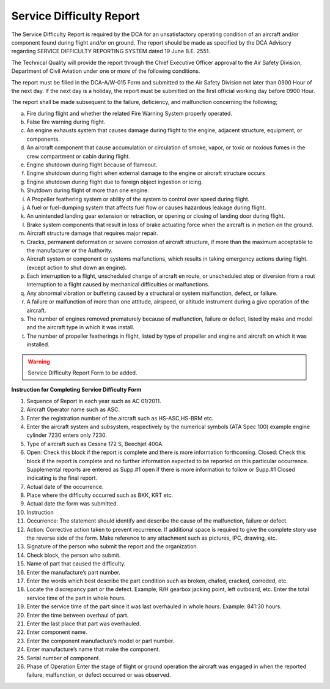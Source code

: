 Service Difficulty Report
-------------------------

The Service Difficulty Report is required by the DCA for an unsatisfactory operating condition of an aircraft and/or component found during flight and/or on ground. The report should be made as specified by the DCA Advisory regarding SERVICE DIFFICULTY REPORTING SYSTEM   dated 19 June B.E. 2551. 

The Technical Quality will provide the report through the Chief Executive Officer approval to the Air Safety Division, Department of Civil Aviation under one or more of the following conditions.

The report must be filled in the DCA-A/W-015 Form and submitted to the Air Safety Division not later than 0900 Hour of the next day. If the next day is a holiday, the report must be submitted on the first official working day before 0900 Hour.

The report shall be made subsequent to the failure, deficiency, and malfunction concerning the following;

a) Fire during flight and whether the related Fire Warning System properly operated.
b) False fire warning during flight.
c) An engine exhausts system that causes damage during flight to the engine, adjacent structure, equipment, or components.
d) An aircraft component that cause accumulation or circulation of smoke, vapor, or toxic or noxious fumes in the crew compartment or cabin during flight.
e) Engine shutdown during flight because of flameout. 
f) Engine shutdown during flight when external damage to the engine or aircraft structure occurs 
g) Engine shutdown during flight due to foreign object ingestion or icing.
h) Shutdown during flight of more than one engine.
i) A Propeller feathering system or ability of the system to control over speed during flight.
j) A fuel or fuel-dumping system that affects fuel flow or causes hazardous leakage during flight.
k) An unintended landing gear extension or retraction, or opening or closing of landing door during flight.
l) Brake system components that result in loss of brake actuating force when the aircraft is in motion on the ground.
m) Aircraft structure damage that requires major repair.
n) Cracks, permanent deformation or severe corrosion of aircraft structure, if more than the maximum acceptable to the manufacturer or the Authority.
o) Aircraft system or component or systems malfunctions, which results in taking emergency actions during flight. (except action to shut down an engine).
p) Each interruption to a flight, unscheduled change of aircraft  en route, or unscheduled stop or diversion from a rout Interruption to a flight caused by mechanical difficulties or malfunctions.
q) Any abnormal vibration or buffeting caused by a structural or system malfunction, defect, or failure.
r) A failure or malfunction of more than one attitude, airspeed, or altitude instrument during a give operation of the aircraft.
s) The number of engines removed prematurely because of malfunction, failure or defect, listed by make and model and the aircraft type in which it was install.
t) The number of propeller featherings in flight, listed by type of propeller and engine and aircraft on which it was installed.

.. warning:: 
	Service Difficulty Report Form to be added.
	
**Instruction for Completing Service Difficulty Form**

1) Sequence of Report in each year such as AC 01/2011.
2) Aircraft Operator name such as ASC.
3) Enter the registration number of the aircraft such as HS-ASC,HS-BRM etc.
4) Enter the aircraft system and subsystem, respectively by the numerical symbols (ATA Spec 100) example engine cylinder 7230 enters only 7230.
5) Type of aircraft such as Cessna 172 S, Beechjet 400A.
6) Open: Check this block if the report is complete and there is more information forthcoming. Closed: Check this block if the report is complete and no further information expected to be reported on this particular occurrence. Supplemental reports are entered as Supp.#1 open if there is more information to follow or Supp.#1 Closed indicating is the final report.
7) Actual date of the occurrence.
8) Place where the difficulty occurred such as BKK, KRT etc.
9) Actual date the form was submitted.
10) Instruction
11) Occurrence: The statement should identify and describe the cause of the malfunction, failure or defect.
12) Action: Corrective action taken to prevent recurrence. If additional space is required to give the complete story use the reverse side of the form. Make reference to any attachment such as pictures, IPC, drawing, etc.
13) Signature of the person who submit the report and the organization.
14) Check block, the person who submit.
15) Name of part that caused the difficulty.
16) Enter the manufacture’s part number.
17) Enter the words which best describe the part condition such as broken, chafed, cracked, corroded, etc.
18) Locate the discrepancy part or the defect. Example; R/H gearbox jacking point, left outboard, etc. Enter the total service time of the part in whole hours.
19) Enter the service time of the part since it was last overhauled in whole hours. Example: 841:30 hours.
20) Enter the time between overhaul of part.
21) Enter the last place that part was overhauled.
22) Enter component name.
23) Enter the component manufacture’s model or part number.
24) Enter manufacture’s name that make the component.
25) Serial number of component.
26) Phase of Operation Enter the stage of flight or ground operation the aircraft was engaged in when the reported failure, malfunction, or defect occurred or was observed.
